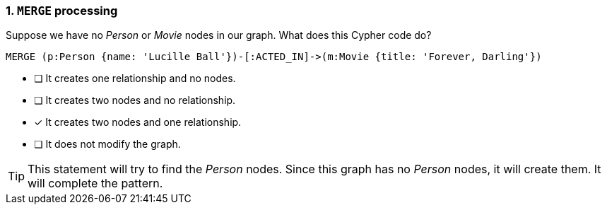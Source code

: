 [.question]
=== 1. `MERGE` processing

Suppose we have no _Person_ or _Movie_ nodes in our graph. What does this Cypher code do?

[source,cypher,role=nocopy,norun]
----
MERGE (p:Person {name: 'Lucille Ball'})-[:ACTED_IN]->(m:Movie {title: 'Forever, Darling'})
----


* [ ] It creates one relationship and no nodes.
* [ ] It creates two nodes and no relationship.
* [x] It creates two nodes and one relationship.
* [ ] It does not modify the graph.

[TIP]
====
This statement will try to find the _Person_ nodes.
Since this graph has no _Person_ nodes, it will create them.
It will complete the pattern.
====